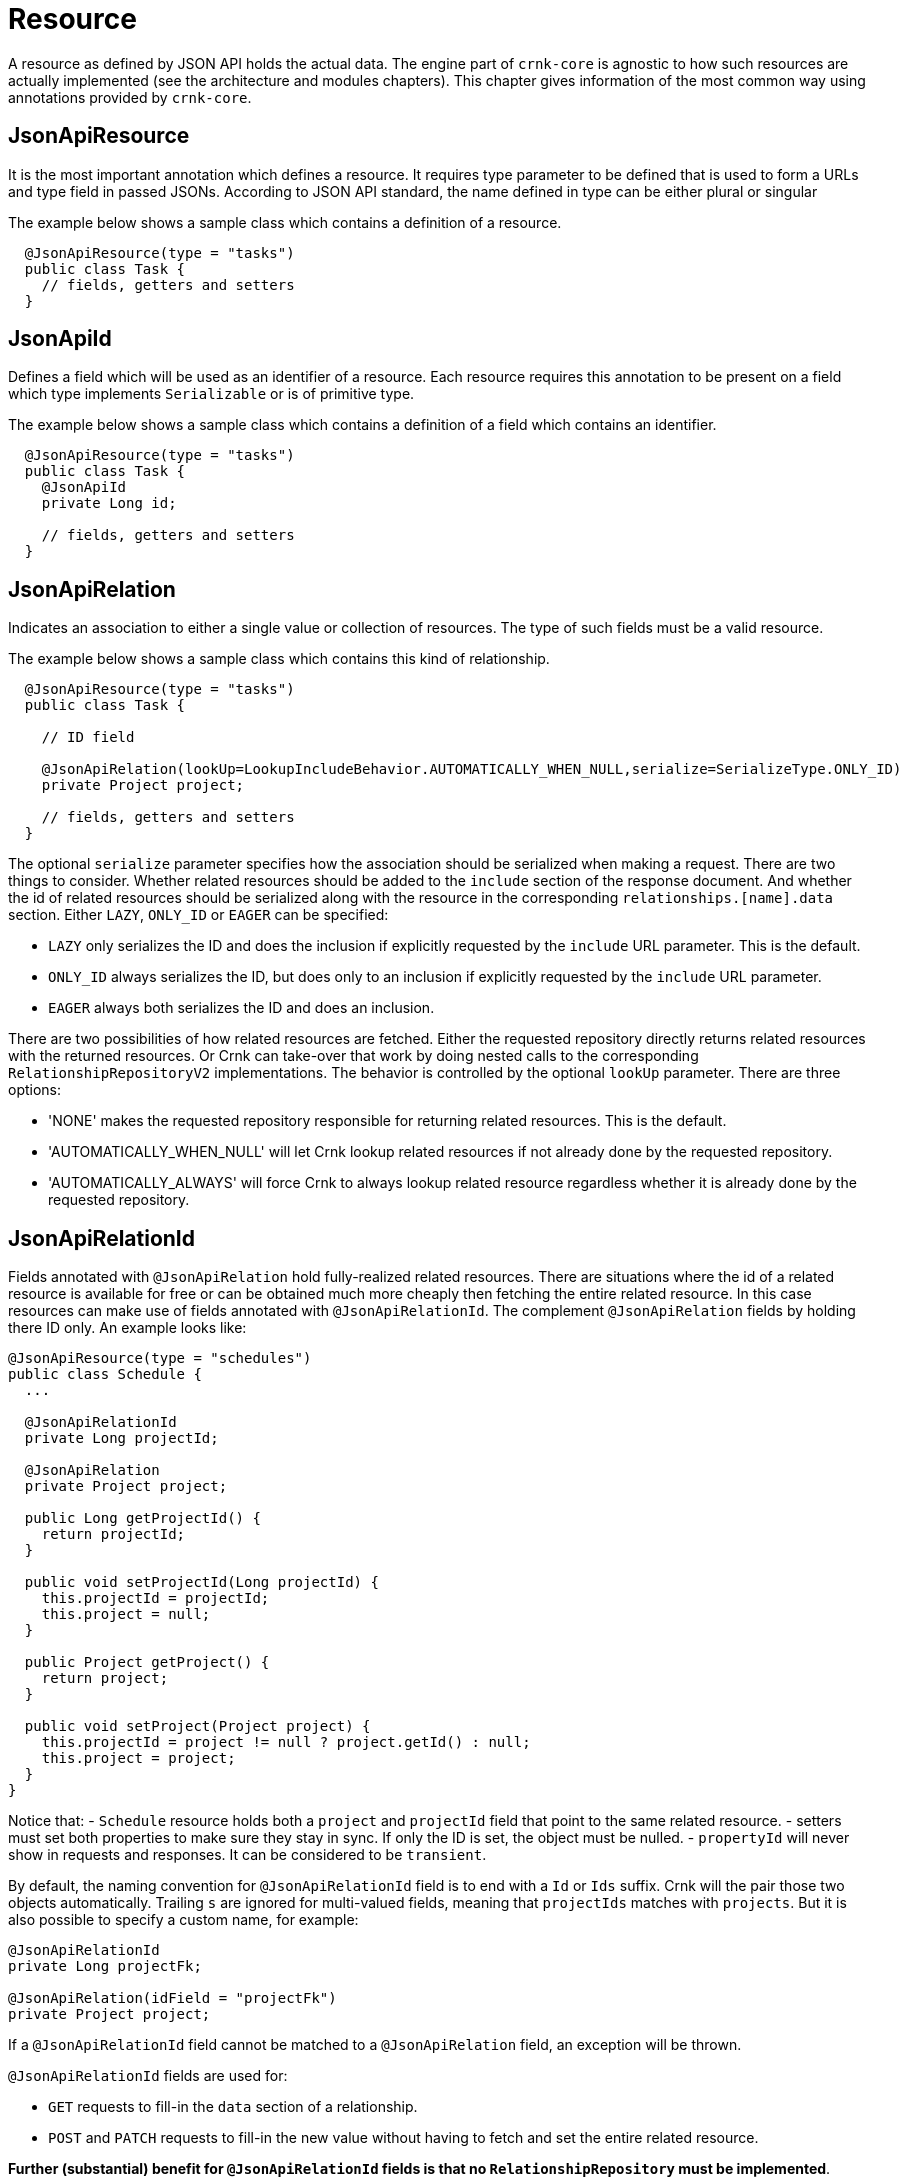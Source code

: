 
# Resource

A resource as defined by JSON API holds the actual data. The engine part of `crnk-core` is agnostic to how such resources are
actually
implemented (see the architecture and modules chapters). This chapter gives information of the most common way using
annotations provided by `crnk-core`.


## JsonApiResource

It is the most important annotation which defines a resource. It requires type parameter to be defined that is used to form a URLs and type field in passed JSONs. According to JSON API standard, the name defined in type can be either plural or singular

The example below shows a sample class which contains a definition of a resource.

[source]
----
  @JsonApiResource(type = "tasks")
  public class Task {
    // fields, getters and setters
  }
----


## JsonApiId

Defines a field which will be used as an identifier of a resource.
Each resource requires this annotation to be present on a field which type implements `Serializable` or is of primitive type.

The example below shows a sample class which contains a definition of a field which contains an identifier.

[source]
----
  @JsonApiResource(type = "tasks")
  public class Task {
    @JsonApiId
    private Long id;

    // fields, getters and setters
  }
----


## JsonApiRelation

Indicates an association to either a single value or collection of resources. The type of such fields
must be a valid resource.

The example below shows a sample class which contains this kind of relationship.


[source]
----
  @JsonApiResource(type = "tasks")
  public class Task {

    // ID field

    @JsonApiRelation(lookUp=LookupIncludeBehavior.AUTOMATICALLY_WHEN_NULL,serialize=SerializeType.ONLY_ID)
    private Project project;

    // fields, getters and setters
  }
----


The optional `serialize` parameter specifies how the association should be serialized when making a request.
There are two things to consider. Whether related resources should be added to the `include` section of the
response document. And whether the id of related resources should be serialized along with the resource
in the corresponding `relationships.[name].data` section. Either `LAZY`, `ONLY_ID` or `EAGER` can be specified:

- `LAZY` only serializes the ID and does the inclusion if explicitly requested by the `include` URL parameter. This is the default.
- `ONLY_ID` always serializes the ID, but does only to an inclusion  if explicitly requested by the `include` URL parameter.
- `EAGER` always both serializes the ID and does an inclusion.

There are two possibilities of how related resources are fetched. Either the requested repository directly
returns related resources with the returned resources. Or Crnk can take-over that
work by doing nested calls to the corresponding `RelationshipRepositoryV2` implementations. The behavior
is controlled by the optional `lookUp` parameter. There are three options:

- 'NONE' makes the requested repository responsible for returning related resources. This is the default.
- 'AUTOMATICALLY_WHEN_NULL' will let Crnk lookup related resources if not already done by the requested repository.
- 'AUTOMATICALLY_ALWAYS' will force Crnk to always lookup related resource regardless whether it is already done by the requested repository.


anchor:jsonApiRelationId[]

## JsonApiRelationId

Fields annotated with `@JsonApiRelation` hold fully-realized related resources. There are situations
where the id of a related resource is available for free or can be obtained much more cheaply then
fetching the entire related resource. In this case resources can make use of fields annotated with
`@JsonApiRelationId`. The complement `@JsonApiRelation` fields by holding there ID only.
An example looks like:

[source]
----
@JsonApiResource(type = "schedules")
public class Schedule {
  ...

  @JsonApiRelationId
  private Long projectId;

  @JsonApiRelation
  private Project project;

  public Long getProjectId() {
    return projectId;
  }

  public void setProjectId(Long projectId) {
    this.projectId = projectId;
    this.project = null;
  }

  public Project getProject() {
    return project;
  }

  public void setProject(Project project) {
    this.projectId = project != null ? project.getId() : null;
    this.project = project;
  }
}
----

Notice that:
- `Schedule` resource holds both a `project` and `projectId` field that point to the same related resource.
- setters must set both properties to make sure they stay in sync. If only the ID is set, the object must be nulled.
- `propertyId` will never show in requests and responses. It can be considered to be `transient`.

By default, the naming convention for `@JsonApiRelationId` field is to end with a `Id` or `Ids` suffix. Crnk will
the pair those two objects automatically. Trailing `s` are ignored for multi-valued fields, meaning that `projectIds` matches with
 `projects`. But it is also possible to specify a custom name, for example:

[source]
----
@JsonApiRelationId
private Long projectFk;

@JsonApiRelation(idField = "projectFk")
private Project project;
----

If a `@JsonApiRelationId` field cannot be matched to a `@JsonApiRelation` field, an exception will be thrown.

`@JsonApiRelationId` fields are used for:

- `GET` requests to fill-in the `data` section of a relationship.
- `POST` and `PATCH` requests to fill-in the new value without having to fetch and set the entire related resource.

*Further (substantial) benefit for `@JsonApiRelationId` fields is that no `RelationshipRepository`
must be implemented*. Instead Crnk will automatically dispatch relationship requests to the owning and
opposite `ResourceRepository`. This allows to focus on the development of `ResourceRepository`.
See <<relationshipRepository,RelationshipRepository>> for more information.



## JsonApiMetaInformation

Field or getter annotated with `JsonApiMetaInformation` are marked to carry a `MetaInformation` implementation.
See http://jsonapi.org/format/#document-meta for more information about meta data. Example:

[source]
----
	@JsonApiResource(type = "projects")
	public class Project {

		...

		@JsonApiMetaInformation
		private ProjectMeta meta;

		public static class ProjectMeta implements MetaInformation {

			private String value;

			public String getValue() {
				return value;
			}

			public void setValue(String value) {
				this.value = value;
			}
		}
	}
----



## JsonApiLinksInformation

Field or getter annotated with `JsonApiLinksInformation` are marked to carry a `LinksInformation` implementation.
See http://jsonapi.org/format/#document-links for more information about linking. Example:


[source]
----
	@JsonApiResource(type = "projects")
	public class Project {

		...

		@JsonApiLinksInformation
		private ProjectLinks links;

		public static class ProjectLinks implements MetaInformation {

			private String value;

			public String getValue() {
				return value;
			}

			public void setValue(String value) {
				this.value = value;
			}
		}
	}
----

By default links are serialized as:

----
"links": {
  "self": "http://example.com/posts"
}
----

With `crnk.config.serialize.object.links=true` links get serialized as:

----
"links": {
  "self": {
    "href": "http://example.com/posts",
  }
}
----




anchor:jackson_annotations[]

## Jackson annotations

Crnk comes with (partial) support for Jackson annotations. Currently supported are:

[cols="30,70"]
|===
| Annotation           		| Description

| `@JsonIgnore`
| Excludes a given attribute from serialization.

| `@JsonProperty.value`
| Renames an attribute during serialization.

| `@JsonProperty.access`
| Specifies whether an object can be read and/or written.

|===

Support for more annotations will be added in the future. PRs welcomed.